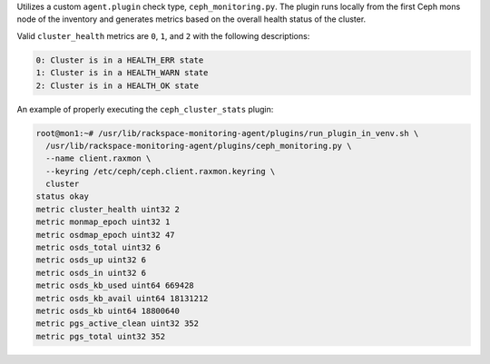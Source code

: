 Utilizes a custom ``agent.plugin`` check type, ``ceph_monitoring.py``.
The plugin runs locally from the first Ceph mons node of the inventory
and generates metrics based on the overall health status of the cluster.

Valid ``cluster_health`` metrics are ``0``, ``1``, and ``2`` with the
following descriptions:

.. code-block:: console

    0: Cluster is in a HEALTH_ERR state
    1: Cluster is in a HEALTH_WARN state
    2: Cluster is in a HEALTH_OK state


An example of properly executing the ``ceph_cluster_stats`` plugin:

.. code-block:: console

    root@mon1:~# /usr/lib/rackspace-monitoring-agent/plugins/run_plugin_in_venv.sh \
      /usr/lib/rackspace-monitoring-agent/plugins/ceph_monitoring.py \
      --name client.raxmon \
      --keyring /etc/ceph/ceph.client.raxmon.keyring \
      cluster
    status okay
    metric cluster_health uint32 2
    metric monmap_epoch uint32 1
    metric osdmap_epoch uint32 47
    metric osds_total uint32 6
    metric osds_up uint32 6
    metric osds_in uint32 6
    metric osds_kb_used uint64 669428
    metric osds_kb_avail uint64 18131212
    metric osds_kb uint64 18800640
    metric pgs_active_clean uint32 352
    metric pgs_total uint32 352
